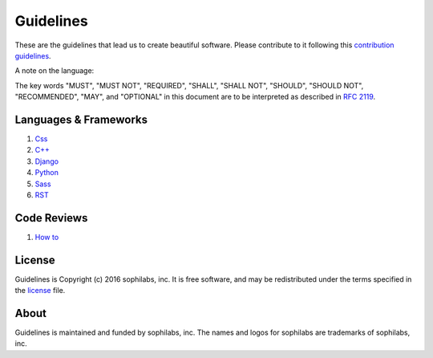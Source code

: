 Guidelines
----------

.. image:: https://img.shields.io/travis/sophilabs/gulp-isort.svg?style=flat-square
    :target: https://travis-ci.org/sophilabs/guidelines
.. image:: https://img.shields.io/github/license/sophilabs/gulp-isort.svg?style=flat-square
    :target: ./LICENSE.rst

These are the guidelines that lead us to create beautiful software.
Please contribute to it following this `contribution guidelines <./CONTRIBUTING.rst>`__.

A note on the language:

The key words "MUST", "MUST NOT", "REQUIRED", "SHALL", "SHALL NOT", "SHOULD", 
"SHOULD NOT", "RECOMMENDED",  "MAY", and "OPTIONAL" in this document are to
be interpreted as described in 
`RFC 2119 <https://tools.ietf.org/html/rfc2119>`_.


Languages & Frameworks
======================

#. `Css <./css/README.rst>`__
#. `C++ <./cpp/README.rst>`__
#. `Django <./django/README.rst>`__
#. `Python <./python/README.rst>`__
#. `Sass <./sass/README.rst>`__
#. `RST <./rst/README.rst>`__


Code Reviews
============

#. `How to <./code-reviews/README.rst>`__


License
=======

Guidelines is Copyright (c) 2016 sophilabs, inc. It is free software, and may be
redistributed under the terms specified in the `license <./LICENSE.rst>`__ file.

About
=====

.. image:: https://res.cloudinary.com/jsconfuy/image/upload/c_pad,f_auto,h_200,w_200,e_trim/v1426608244/xuwbunompvfjaxuazlwo.png
    :target: https://sophilabs.co

Guidelines is maintained and funded by sophilabs, inc. The names and logos for
sophilabs are trademarks of sophilabs, inc.
